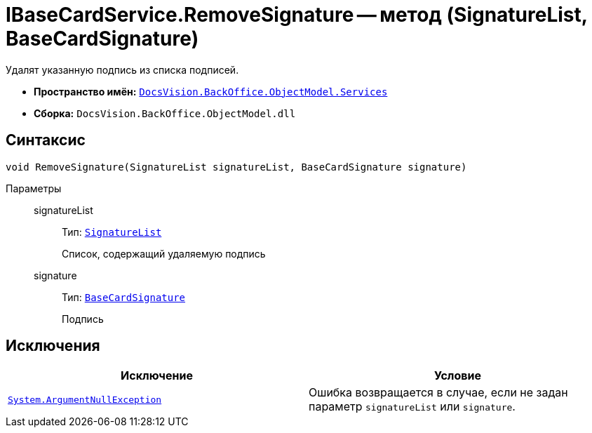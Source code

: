 = IBaseCardService.RemoveSignature -- метод (SignatureList, BaseCardSignature)

Удалят указанную подпись из списка подписей.

* *Пространство имён:* `xref:api/DocsVision/BackOffice/ObjectModel/Services/Services_NS.adoc[DocsVision.BackOffice.ObjectModel.Services]`
* *Сборка:* `DocsVision.BackOffice.ObjectModel.dll`

== Синтаксис

[source,csharp]
----
void RemoveSignature(SignatureList signatureList, BaseCardSignature signature)
----

Параметры::
signatureList:::
Тип: `xref:api/DocsVision/BackOffice/ObjectModel/SignatureList_CL.adoc[SignatureList]`
+
Список, содержащий удаляемую подпись

signature:::
Тип: `xref:api/DocsVision/BackOffice/ObjectModel/BaseCardSignature_CL.adoc[BaseCardSignature]`
+
Подпись

== Исключения

[cols=",",options="header"]
|===
|Исключение |Условие
|`http://msdn.microsoft.com/ru-ru/library/system.argumentnullexception.aspx[System.ArgumentNullException]` |Ошибка возвращается в случае, если не задан параметр `signatureList` или `signature`.
|===
